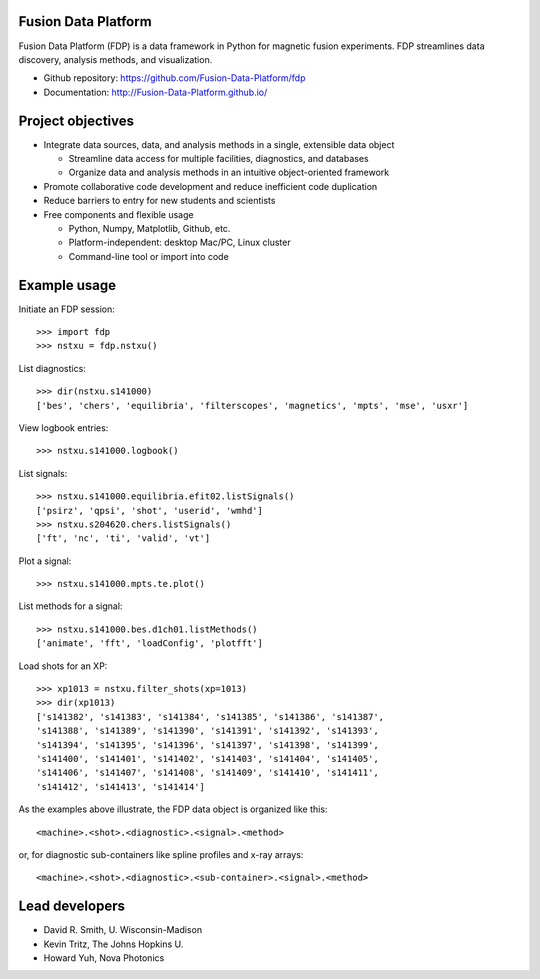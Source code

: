 .. Restructured Text (RST) Syntax Primer: http://sphinx-doc.org/rest.html

Fusion Data Platform
==============================

Fusion Data Platform (FDP) is a data framework in Python for magnetic fusion experiments.  FDP streamlines data discovery, analysis methods, and visualization.

* Github repository: https://github.com/Fusion-Data-Platform/fdp
* Documentation: http://Fusion-Data-Platform.github.io/

Project objectives
==============================

* Integrate data sources, data, and analysis methods in a single, extensible data object

  * Streamline data access for multiple facilities, diagnostics, and databases
  * Organize data and analysis methods in an intuitive object-oriented framework

* Promote collaborative code development and reduce inefficient code duplication

* Reduce barriers to entry for new students and scientists

* Free components and flexible usage

  * Python, Numpy, Matplotlib, Github, etc.
  * Platform-independent: desktop Mac/PC, Linux cluster
  * Command-line tool or import into code

Example usage
==============================

Initiate an FDP session::

    >>> import fdp
    >>> nstxu = fdp.nstxu()

List diagnostics::

    >>> dir(nstxu.s141000)
    ['bes', 'chers', 'equilibria', 'filterscopes', 'magnetics', 'mpts', 'mse', 'usxr']

View logbook entries::

    >>> nstxu.s141000.logbook()

List signals::

    >>> nstxu.s141000.equilibria.efit02.listSignals()
    ['psirz', 'qpsi', 'shot', 'userid', 'wmhd']
    >>> nstxu.s204620.chers.listSignals()
    ['ft', 'nc', 'ti', 'valid', 'vt']

Plot a signal::

    >>> nstxu.s141000.mpts.te.plot()

List methods for a signal::

    >>> nstxu.s141000.bes.d1ch01.listMethods()
    ['animate', 'fft', 'loadConfig', 'plotfft']

Load shots for an XP::

    >>> xp1013 = nstxu.filter_shots(xp=1013)
    >>> dir(xp1013)
    ['s141382', 's141383', 's141384', 's141385', 's141386', 's141387',
    's141388', 's141389', 's141390', 's141391', 's141392', 's141393',
    's141394', 's141395', 's141396', 's141397', 's141398', 's141399',
    's141400', 's141401', 's141402', 's141403', 's141404', 's141405',
    's141406', 's141407', 's141408', 's141409', 's141410', 's141411',
    's141412', 's141413', 's141414']

As the examples above illustrate, the FDP data object is organized like this::

    <machine>.<shot>.<diagnostic>.<signal>.<method>

or, for diagnostic sub-containers like spline profiles and x-ray arrays::

    <machine>.<shot>.<diagnostic>.<sub-container>.<signal>.<method>

Lead developers
==============================

* David R. Smith, U. Wisconsin-Madison
* Kevin Tritz, The Johns Hopkins U.
* Howard Yuh, Nova Photonics